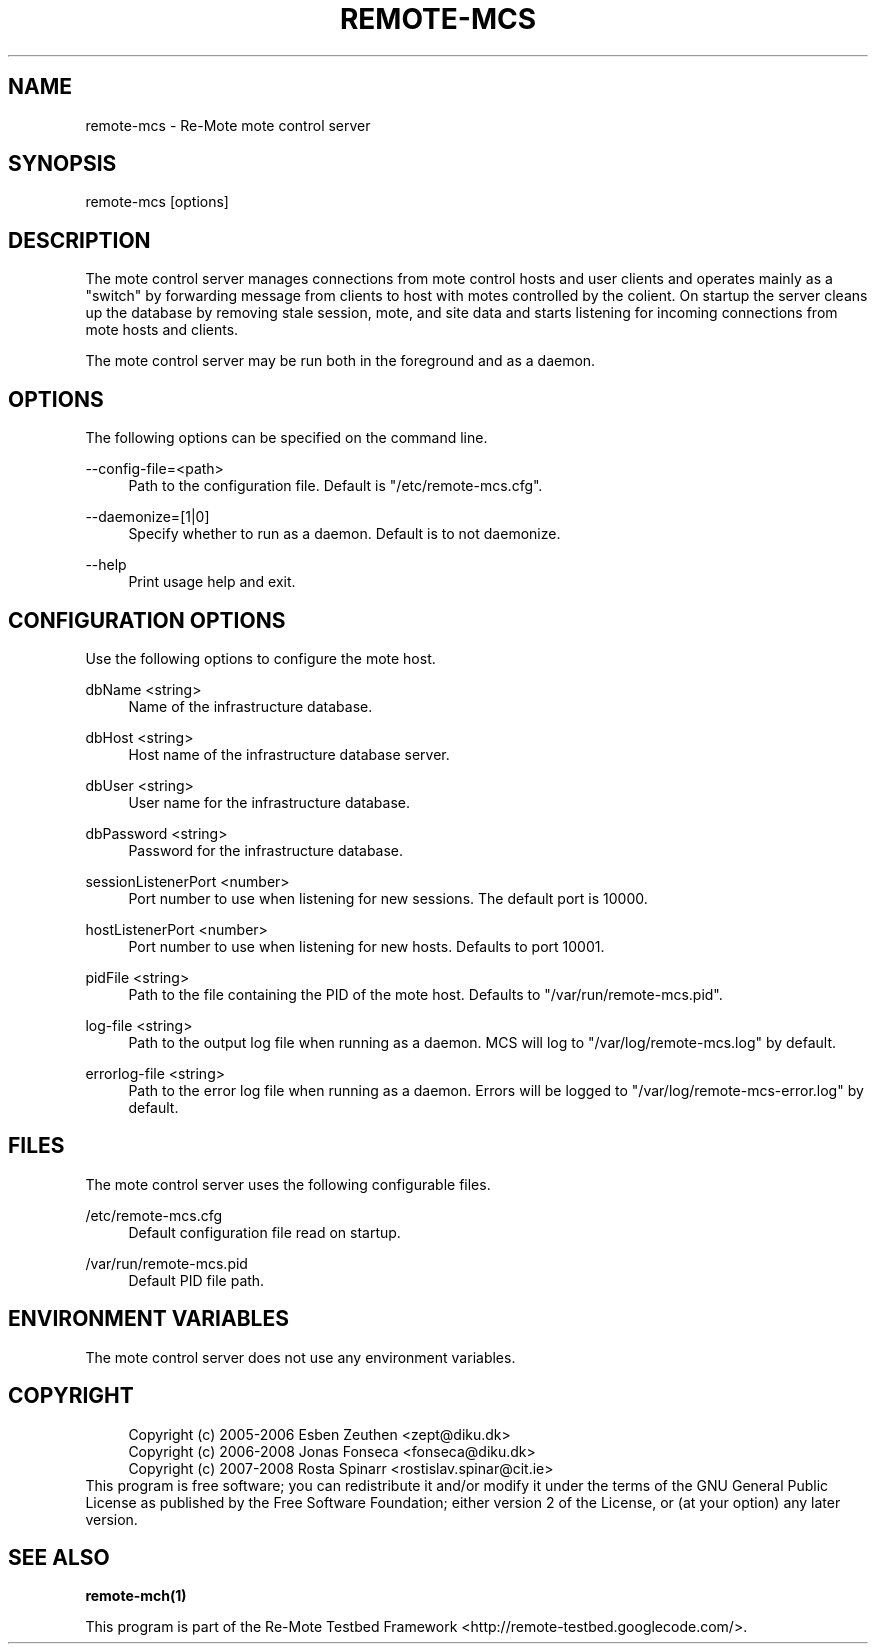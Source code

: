 .\"     Title: remote-mcs
.\"    Author: 
.\" Generator: DocBook XSL Stylesheets v1.73.2 <http://docbook.sf.net/>
.\"      Date: 03/25/2008
.\"    Manual: Re-Mote Testbed Framework
.\"    Source: remote-mci 1.1.git
.\"
.TH "REMOTE\-MCS" "1" "03/25/2008" "remote\-mci 1\.1\.git" "Re\-Mote Testbed Framework"
.\" disable hyphenation
.nh
.\" disable justification (adjust text to left margin only)
.ad l
.SH "NAME"
remote-mcs - Re-Mote mote control server
.SH "SYNOPSIS"
remote\-mcs [options]
.sp
.SH "DESCRIPTION"
The mote control server manages connections from mote control hosts and user clients and operates mainly as a "switch" by forwarding message from clients to host with motes controlled by the colient\. On startup the server cleans up the database by removing stale session, mote, and site data and starts listening for incoming connections from mote hosts and clients\.
.sp
The mote control server may be run both in the foreground and as a daemon\.
.sp
.SH "OPTIONS"
The following options can be specified on the command line\.
.PP
\-\-config\-file=<path>
.RS 4
Path to the configuration file\. Default is "/etc/remote\-mcs\.cfg"\.
.RE
.PP
\-\-daemonize=[1|0]
.RS 4
Specify whether to run as a daemon\. Default is to not daemonize\.
.RE
.PP
\-\-help
.RS 4
Print usage help and exit\.
.RE
.SH "CONFIGURATION OPTIONS"
Use the following options to configure the mote host\.
.PP
dbName <string>
.RS 4
Name of the infrastructure database\.
.RE
.PP
dbHost <string>
.RS 4
Host name of the infrastructure database server\.
.RE
.PP
dbUser <string>
.RS 4
User name for the infrastructure database\.
.RE
.PP
dbPassword <string>
.RS 4
Password for the infrastructure database\.
.RE
.PP
sessionListenerPort <number>
.RS 4
Port number to use when listening for new sessions\. The default port is 10000\.
.RE
.PP
hostListenerPort <number>
.RS 4
Port number to use when listening for new hosts\. Defaults to port 10001\.
.RE
.PP
pidFile <string>
.RS 4
Path to the file containing the PID of the mote host\. Defaults to "/var/run/remote\-mcs\.pid"\.
.RE
.PP
log\-file <string>
.RS 4
Path to the output log file when running as a daemon\. MCS will log to "/var/log/remote\-mcs\.log" by default\.
.RE
.PP
errorlog\-file <string>
.RS 4
Path to the error log file when running as a daemon\. Errors will be logged to "/var/log/remote\-mcs\-error\.log" by default\.
.RE
.SH "FILES"
The mote control server uses the following configurable files\.
.PP
/etc/remote\-mcs\.cfg
.RS 4
Default configuration file read on startup\.
.RE
.PP
/var/run/remote\-mcs\.pid
.RS 4
Default PID file path\.
.RE
.SH "ENVIRONMENT VARIABLES"
The mote control server does not use any environment variables\.
.sp
.SH "COPYRIGHT"
.sp
.RS 4
.nf
Copyright (c) 2005\-2006 Esben Zeuthen <zept@diku\.dk>
Copyright (c) 2006\-2008 Jonas Fonseca <fonseca@diku\.dk>
Copyright (c) 2007\-2008 Rosta Spinarr <rostislav\.spinar@cit\.ie>
.fi
.RE
This program is free software; you can redistribute it and/or modify it under the terms of the GNU General Public License as published by the Free Software Foundation; either version 2 of the License, or (at your option) any later version\.
.sp
.SH "SEE ALSO"
\fBremote\-mch(1)\fR
.sp
This program is part of the Re\-Mote Testbed Framework <http://remote\-testbed\.googlecode\.com/>\.
.sp
